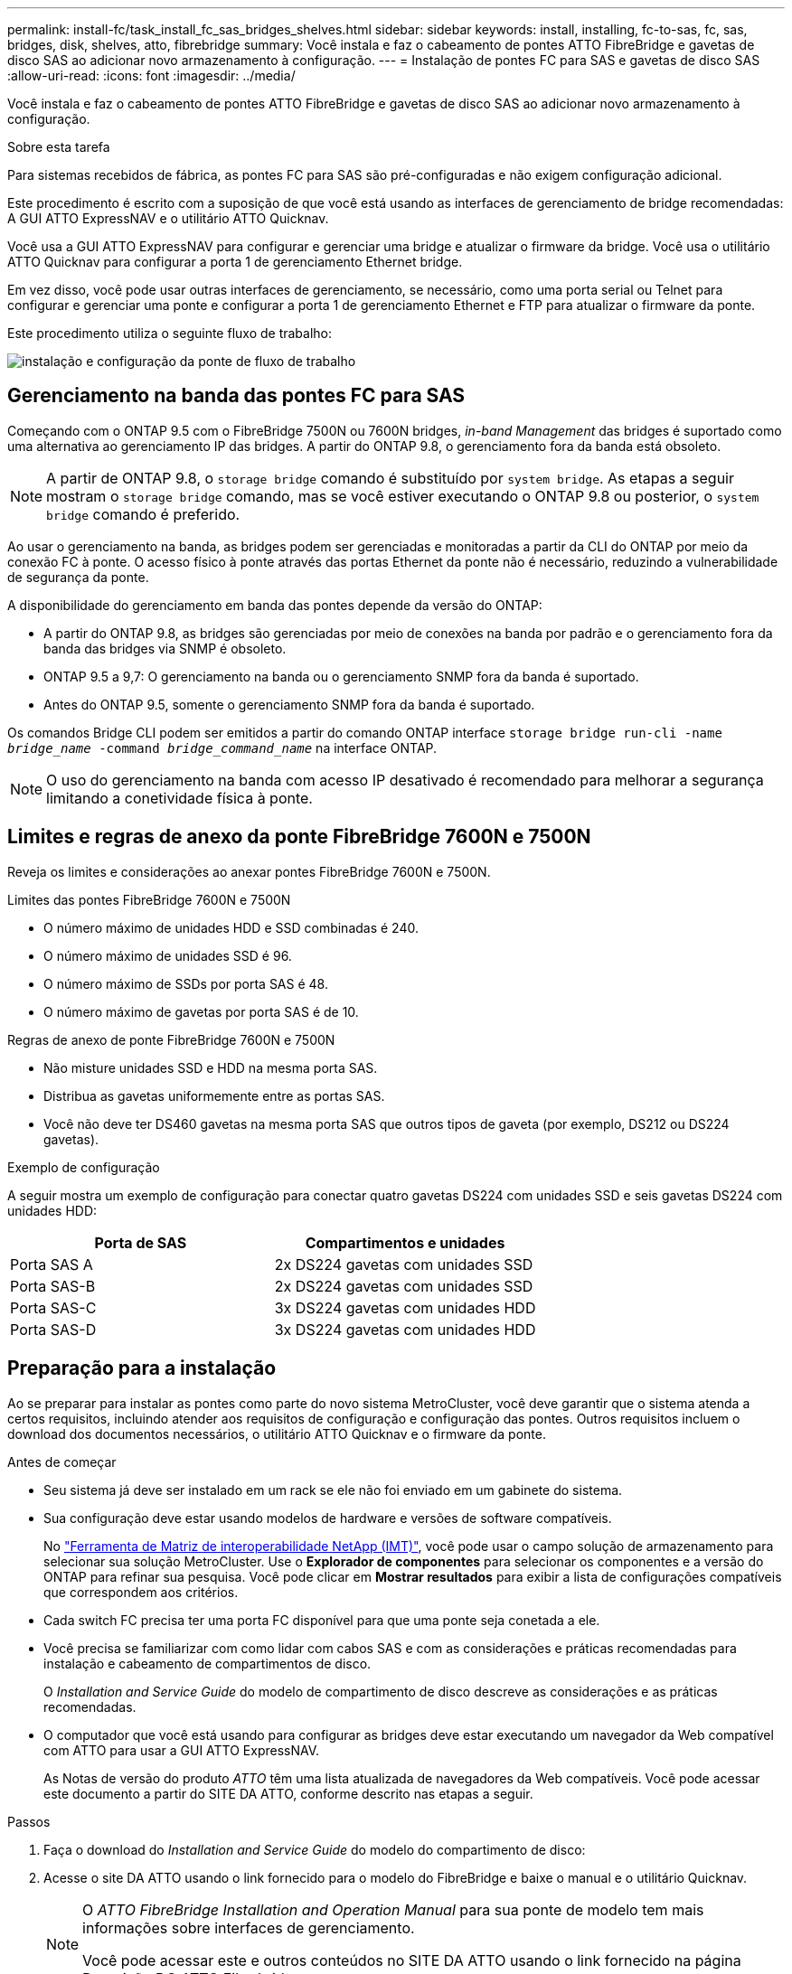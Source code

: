 ---
permalink: install-fc/task_install_fc_sas_bridges_shelves.html 
sidebar: sidebar 
keywords: install, installing, fc-to-sas, fc, sas, bridges, disk, shelves, atto, fibrebridge 
summary: Você instala e faz o cabeamento de pontes ATTO FibreBridge e gavetas de disco SAS ao adicionar novo armazenamento à configuração. 
---
= Instalação de pontes FC para SAS e gavetas de disco SAS
:allow-uri-read: 
:icons: font
:imagesdir: ../media/


[role="lead"]
Você instala e faz o cabeamento de pontes ATTO FibreBridge e gavetas de disco SAS ao adicionar novo armazenamento à configuração.

.Sobre esta tarefa
Para sistemas recebidos de fábrica, as pontes FC para SAS são pré-configuradas e não exigem configuração adicional.

Este procedimento é escrito com a suposição de que você está usando as interfaces de gerenciamento de bridge recomendadas: A GUI ATTO ExpressNAV e o utilitário ATTO Quicknav.

Você usa a GUI ATTO ExpressNAV para configurar e gerenciar uma bridge e atualizar o firmware da bridge. Você usa o utilitário ATTO Quicknav para configurar a porta 1 de gerenciamento Ethernet bridge.

Em vez disso, você pode usar outras interfaces de gerenciamento, se necessário, como uma porta serial ou Telnet para configurar e gerenciar uma ponte e configurar a porta 1 de gerenciamento Ethernet e FTP para atualizar o firmware da ponte.

Este procedimento utiliza o seguinte fluxo de trabalho:

image::../media/workflow_bridge_installation_and_configuration.gif[instalação e configuração da ponte de fluxo de trabalho]



== Gerenciamento na banda das pontes FC para SAS

Começando com o ONTAP 9.5 com o FibreBridge 7500N ou 7600N bridges, _in-band Management_ das bridges é suportado como uma alternativa ao gerenciamento IP das bridges. A partir do ONTAP 9.8, o gerenciamento fora da banda está obsoleto.


NOTE: A partir de ONTAP 9.8, o `storage bridge` comando é substituído por `system bridge`. As etapas a seguir mostram o `storage bridge` comando, mas se você estiver executando o ONTAP 9.8 ou posterior, o `system bridge` comando é preferido.

Ao usar o gerenciamento na banda, as bridges podem ser gerenciadas e monitoradas a partir da CLI do ONTAP por meio da conexão FC à ponte. O acesso físico à ponte através das portas Ethernet da ponte não é necessário, reduzindo a vulnerabilidade de segurança da ponte.

A disponibilidade do gerenciamento em banda das pontes depende da versão do ONTAP:

* A partir do ONTAP 9.8, as bridges são gerenciadas por meio de conexões na banda por padrão e o gerenciamento fora da banda das bridges via SNMP é obsoleto.
* ONTAP 9.5 a 9,7: O gerenciamento na banda ou o gerenciamento SNMP fora da banda é suportado.
* Antes do ONTAP 9.5, somente o gerenciamento SNMP fora da banda é suportado.


Os comandos Bridge CLI podem ser emitidos a partir do comando ONTAP interface `storage bridge run-cli -name _bridge_name_ -command _bridge_command_name_` na interface ONTAP.


NOTE: O uso do gerenciamento na banda com acesso IP desativado é recomendado para melhorar a segurança limitando a conetividade física à ponte.



== Limites e regras de anexo da ponte FibreBridge 7600N e 7500N

Reveja os limites e considerações ao anexar pontes FibreBridge 7600N e 7500N.

.Limites das pontes FibreBridge 7600N e 7500N
* O número máximo de unidades HDD e SSD combinadas é 240.
* O número máximo de unidades SSD é 96.
* O número máximo de SSDs por porta SAS é 48.
* O número máximo de gavetas por porta SAS é de 10.


.Regras de anexo de ponte FibreBridge 7600N e 7500N
* Não misture unidades SSD e HDD na mesma porta SAS.
* Distribua as gavetas uniformemente entre as portas SAS.
* Você não deve ter DS460 gavetas na mesma porta SAS que outros tipos de gaveta (por exemplo, DS212 ou DS224 gavetas).


.Exemplo de configuração
A seguir mostra um exemplo de configuração para conectar quatro gavetas DS224 com unidades SSD e seis gavetas DS224 com unidades HDD:

[cols="2*"]
|===
| Porta de SAS | Compartimentos e unidades 


| Porta SAS A | 2x DS224 gavetas com unidades SSD 


| Porta SAS-B | 2x DS224 gavetas com unidades SSD 


| Porta SAS-C | 3x DS224 gavetas com unidades HDD 


| Porta SAS-D | 3x DS224 gavetas com unidades HDD 
|===


== Preparação para a instalação

Ao se preparar para instalar as pontes como parte do novo sistema MetroCluster, você deve garantir que o sistema atenda a certos requisitos, incluindo atender aos requisitos de configuração e configuração das pontes. Outros requisitos incluem o download dos documentos necessários, o utilitário ATTO Quicknav e o firmware da ponte.

.Antes de começar
* Seu sistema já deve ser instalado em um rack se ele não foi enviado em um gabinete do sistema.
* Sua configuração deve estar usando modelos de hardware e versões de software compatíveis.
+
No https://mysupport.netapp.com/matrix["Ferramenta de Matriz de interoperabilidade NetApp (IMT)"], você pode usar o campo solução de armazenamento para selecionar sua solução MetroCluster. Use o *Explorador de componentes* para selecionar os componentes e a versão do ONTAP para refinar sua pesquisa. Você pode clicar em *Mostrar resultados* para exibir a lista de configurações compatíveis que correspondem aos critérios.

* Cada switch FC precisa ter uma porta FC disponível para que uma ponte seja conetada a ele.
* Você precisa se familiarizar com como lidar com cabos SAS e com as considerações e práticas recomendadas para instalação e cabeamento de compartimentos de disco.
+
O _Installation and Service Guide_ do modelo de compartimento de disco descreve as considerações e as práticas recomendadas.

* O computador que você está usando para configurar as bridges deve estar executando um navegador da Web compatível com ATTO para usar a GUI ATTO ExpressNAV.
+
As Notas de versão do produto _ATTO_ têm uma lista atualizada de navegadores da Web compatíveis. Você pode acessar este documento a partir do SITE DA ATTO, conforme descrito nas etapas a seguir.



.Passos
. Faça o download do _Installation and Service Guide_ do modelo do compartimento de disco:
. Acesse o site DA ATTO usando o link fornecido para o modelo do FibreBridge e baixe o manual e o utilitário Quicknav.
+
[NOTE]
====
O _ATTO FibreBridge Installation and Operation Manual_ para sua ponte de modelo tem mais informações sobre interfaces de gerenciamento.

Você pode acessar este e outros conteúdos no SITE DA ATTO usando o link fornecido na página Descrição DO ATTO Fibrebridge.

====
. Reúna o hardware e as informações necessárias para usar as interfaces de gerenciamento de bridge recomendadas, a GUI ATTO ExpressNAV e o utilitário ATTO Quicknav:
+
.. Determine um nome de usuário e uma senha não padrão (para acessar as pontes).
+
Você deve alterar o nome de usuário e a senha padrão.

.. Se estiver configurando para gerenciamento IP das pontes, você precisará do cabo Ethernet blindado fornecido com as pontes (que se coneta da porta 1 de gerenciamento Ethernet da ponte à sua rede).
.. Se estiver configurando para gerenciamento IP das bridges, você precisará de um endereço IP, máscara de sub-rede e informações de gateway para a porta 1 de gerenciamento Ethernet em cada bridge.
.. Desative os clientes VPN no computador que você está usando para configuração.
+
Os clientes VPN ativos fazem com que o Quicknav procure por bridges falhem.







== Instalar a ponte FC para SAS e as gavetas SAS

Depois de garantir que o sistema atenda a todos os requisitos em "preparando-se para a instalação", você pode instalar seu novo sistema.

.Sobre esta tarefa
* A configuração do disco e do compartimento em ambos os locais deve ser idêntica.
+
Se um agregado não espelhado for usado, a configuração de disco e compartimento em cada local pode ser diferente.

+

NOTE: Todos os discos do grupo de recuperação de desastres devem usar o mesmo tipo de conexão e estar visíveis para todos os nós do grupo de recuperação de desastres, independentemente dos discos usados para agregado espelhado ou não espelhado.

* Os requisitos de conetividade do sistema para distâncias máximas para prateleiras de disco, switches FC e dispositivos de fita de backup usando cabos de fibra ótica multimodo de 50 mícrones, também se aplicam a pontes FibreBridge.
+
https://hwu.netapp.com["NetApp Hardware Universe"^]

* Uma combinação de IOM12 módulos e IOM3 módulos não é suportada na mesma pilha de storage. Uma combinação de IOM12 módulos e IOM6 módulos é compatível com a mesma pilha de storage se o sistema estiver executando uma versão compatível do ONTAP.


[NOTE]
====
O ACP na banda é compatível sem cabeamento adicional nas seguintes gavetas e ponte FibreBridge 7500N ou 7600N:

* IOM12 (DS460C) atrás de uma ponte de 7500N ou 7600N com ONTAP 9.2 e posterior
* IOM12 (DS212C e DS224C) atrás de uma ponte 7500N ou 7600N com ONTAP 9.1 e posterior


====

NOTE: As gavetas SAS em configurações de MetroCluster não são compatíveis com cabeamento ACP.



=== Ativar o acesso à porta IP na ponte FibreBridge 7600N, se necessário

Se você estiver usando uma versão do ONTAP anterior a 9,5, ou de outra forma planeja usar o acesso fora da banda à ponte FibreBridge 7600N usando telnet ou outros protocolos e serviços de porta IP (FTP, ExpressNAV, ICMP ou Quicknav), você pode ativar os serviços de acesso através da porta do console.

.Sobre esta tarefa
Ao contrário das pontes ATTO FibreBridge 7500N, a ponte FibreBridge 7600N é fornecida com todos os protocolos e serviços de porta IP desativados.

A partir do ONTAP 9.5, _gerenciamento na banda_ das bridges é suportado. Isso significa que as pontes podem ser configuradas e monitoradas a partir da CLI do ONTAP por meio da conexão FC à ponte. O acesso físico à ponte através das portas Ethernet da ponte não é necessário e as interfaces do usuário da ponte não são necessárias.

A partir do ONTAP 9.8, _gerenciamento na banda_ das bridges é suportado por padrão e o gerenciamento SNMP fora da banda é obsoleto.

Essa tarefa é necessária se você estiver usando *não* o gerenciamento na banda para gerenciar as bridges. Neste caso, você precisa configurar a ponte através da porta de gerenciamento Ethernet.

.Passos
. Acesse a interface do console da ponte conetando um cabo serial à porta serial na ponte FibreBridge 7600N.
. Usando o console, ative os serviços de acesso e salve a configuração:
+
`set closeport none`

+
`saveconfiguration`

+
O `set closeport none` comando habilita todos os serviços de acesso na ponte.

. Desative um serviço, se desejado, emitindo o `set closeport` comando e repetindo o comando conforme necessário até que todos os serviços desejados sejam desativados:
+
--
`set closeport _service_`

O `set closeport` comando desativa um único serviço de cada vez.

O parâmetro `_service_` pode ser especificado como um dos seguintes:

** expressarsnav
** ftp
** icmp
** navegação rápida
** snmp
** telnet


Pode verificar se um protocolo específico está ativado ou desativado utilizando o `get closeport` comando.

--
. Se você estiver habilitando o SNMP, você também deve emitir o seguinte comando:
+
`set SNMP enabled`

+
SNMP é o único protocolo que requer um comando de ativação separado.

. Guardar a configuração:
+
`saveconfiguration`





=== Configuração de pontes FC para SAS

Antes de fazer o cabeamento do modelo das pontes FC para SAS, você deve configurar as configurações no software FibreBridge.

.Antes de começar
Você deve decidir se vai usar o gerenciamento em banda das pontes.


NOTE: A partir de ONTAP 9.8, o `storage bridge` comando é substituído por `system bridge`. As etapas a seguir mostram o `storage bridge` comando, mas se você estiver executando o ONTAP 9.8 ou posterior, o `system bridge` comando é preferido.

.Sobre esta tarefa
Se você estiver usando o gerenciamento na banda da ponte em vez do gerenciamento IP, as etapas para configurar a porta Ethernet e as configurações IP podem ser ignoradas, como observado nas etapas relevantes.

.Passos
. Configure a porta do console serial no ATTO FibreBridge definindo a velocidade da porta para 115000 bauds:
+
[listing]
----
get serialportbaudrate
SerialPortBaudRate = 115200

Ready.

set serialportbaudrate 115200

Ready. *
saveconfiguration
Restart is necessary....
Do you wish to restart (y/n) ? y
----
. Se estiver configurando para gerenciamento na banda, conete um cabo da porta serial FibreBridge RS-232 à porta serial (com) em um computador pessoal.
+
A conexão serial será usada para configuração inicial e, em seguida, o gerenciamento na banda via ONTAP e as portas FC podem ser usados para monitorar e gerenciar a ponte.

. Se estiver configurando para gerenciamento IP, conete a porta 1 de gerenciamento Ethernet em cada bridge à rede usando um cabo Ethernet.
+
Em sistemas que executam o ONTAP 9.5 ou posterior, o gerenciamento na banda pode ser usado para acessar a ponte através das portas FC em vez da porta Ethernet. A partir do ONTAP 9.8, somente o gerenciamento na banda é suportado e o gerenciamento SNMP é obsoleto.

+
A porta 1 de gerenciamento Ethernet permite que você baixe rapidamente o firmware da ponte (usando interfaces de gerenciamento ATTO ExpressNAV ou FTP) e recupere arquivos principais e extraia logs.

. Se estiver configurando para gerenciamento IP, configure a porta 1 de gerenciamento Ethernet para cada bridge seguindo o procedimento na seção 2,0 do _ATTO FibreBridge Installation and Operation Manual_ para o modelo de bridge.
+
Em sistemas que executam o ONTAP 9.5 ou posterior, o gerenciamento na banda pode ser usado para acessar a ponte através das portas FC em vez da porta Ethernet. A partir do ONTAP 9.8, somente o gerenciamento na banda é suportado e o gerenciamento SNMP é obsoleto.

+
Ao executar o Quicknav para configurar uma porta de gerenciamento Ethernet, apenas a porta de gerenciamento Ethernet conetada pelo cabo Ethernet é configurada. Por exemplo, se você também quiser configurar a porta 2 de gerenciamento Ethernet, será necessário conetar o cabo Ethernet à porta 2 e executar o Quicknav.

. Configure a ponte.
+
Você deve anotar o nome de usuário e a senha que você designar.

+

NOTE: Não configure a sincronização de tempo no ATTO FibreBridge 7600N ou 7500N. A sincronização de tempo para O ATTO FibreBridge 7600N ou 7500N é definida para a hora do cluster depois que a ponte é descoberta pelo ONTAP. Também é sincronizado periodicamente uma vez por dia. O fuso horário utilizado é GMT e não é variável.

+
.. Se estiver configurando para gerenciamento de IP, configure as configurações IP da ponte.
+
Em sistemas que executam o ONTAP 9.5 ou posterior, o gerenciamento na banda pode ser usado para acessar a ponte através das portas FC em vez da porta Ethernet. A partir do ONTAP 9.8, somente o gerenciamento na banda é suportado e o gerenciamento SNMP é obsoleto.

+
Para definir o endereço IP sem o utilitário Quicknav, você precisa ter uma conexão serial com o FibreBridge.

+
Se estiver usando a CLI, você deve executar os seguintes comandos:

+
`set ipaddress mp1 ip-address`

+
`set ipsubnetmask mp1 subnet-mask`

+
`set ipgateway mp1 x.x.x.x`

+
`set ipdhcp mp1 disabled`

+
`set ethernetspeed mp1 1000`

.. Configure o nome da ponte.
+
--
As pontes devem ter um nome exclusivo dentro da configuração do MetroCluster.

Exemplos de nomes de bridge para um grupo de pilha em cada local:

*** bridge_A_1a
*** bridge_A_1b
*** bridge_B_1a
*** bridge_B_1b


Se estiver usando a CLI, você deve executar o seguinte comando:

`set bridgename _bridge_name_`

--
.. Se estiver executando o ONTAP 9.4 ou anterior, ative o SNMP na ponte:
+
`set SNMP enabled`

+
Em sistemas que executam o ONTAP 9.5 ou posterior, o gerenciamento na banda pode ser usado para acessar a ponte através das portas FC em vez da porta Ethernet. A partir do ONTAP 9.8, somente o gerenciamento na banda é suportado e o gerenciamento SNMP é obsoleto.



. Configurar as portas FC de ponte.
+
.. Configure a taxa/velocidade de dados das portas FC em ponte.
+
--
A taxa de dados FC suportada depende da ponte do modelo.

*** A ponte FibreBridge 7600N suporta até 32, 16 ou 8 Gbps.
*** A ponte FibreBridge 7500N suporta até 16, 8 ou 4 Gbps.



NOTE: A velocidade FCDataRate selecionada é limitada à velocidade máxima suportada pela ponte e pela porta FC do módulo do controlador à qual a porta de ponte se coneta. As distâncias de cabeamento não devem exceder as limitações dos SFPs e de outro hardware.

Se estiver usando a CLI, você deve executar o seguinte comando:

`set FCDataRate _port-number_ _port-speed_`

--
.. Se você estiver configurando uma ponte FibreBridge 7500N, configure o modo de conexão que a porta usa para "ptp".
+

NOTE: A configuração FCConnMode não é necessária ao configurar uma ponte FibreBridge 7600N.

+
Se estiver usando a CLI, você deve executar o seguinte comando:

+
`set FCConnMode _port-number_ ptp`

.. Se você estiver configurando uma ponte FibreBridge 7600N ou 7500N, você deve configurar ou desativar a porta FC2.
+
*** Se estiver usando a segunda porta, repita as subetapas anteriores para a porta FC2.
*** Se você não estiver usando a segunda porta, então você deve desativar a porta:
+
`FCPortDisable _port-number_`

+
O exemplo a seguir mostra a desativação da porta FC 2:

+
[listing]
----
FCPortDisable 2

Fibre Channel Port 2 has been disabled.

----


.. Se você estiver configurando uma ponte FibreBridge 7600N ou 7500N, desative as portas SAS não utilizadas:
+
--
`SASPortDisable _sas-port_`


NOTE: As portas SAS De A a D estão ativadas por predefinição. Você deve desativar as portas SAS que não estão sendo usadas.

Se apenas a porta SAS A for usada, as portas SAS B, C e D devem ser desativadas. O exemplo a seguir mostra a desativação da porta SAS B. você deve desabilitar as portas SAS C e D da mesma forma:

[listing]
----
SASPortDisable b

SAS Port B has been disabled.
----
--


. Proteja o acesso à ponte e salve a configuração da ponte. Escolha uma opção abaixo, dependendo da versão do ONTAP que seu sistema está sendo executado.
+
[cols="1,3"]
|===


| Versão de ONTAP | Passos 


 a| 
*ONTAP 9 1.5 ou posterior*
 a| 
.. Veja o status das pontes:
+
`storage bridge show`

+
A saída mostra qual ponte não está protegida.

.. Fixe a ponte:
+
`securebridge`





 a| 
*ONTAP 9 1.4 ou anterior*
 a| 
.. Veja o status das pontes:
+
`storage bridge show`

+
A saída mostra qual ponte não está protegida.

.. Verifique o estado das portas da ponte não protegida:
+
`info`

+
A saída mostra o status das portas Ethernet MP1 e MP2.

.. Se a porta Ethernet MP1 estiver ativada, execute:
+
`set EthernetPort mp1 disabled`

+
Se a porta Ethernet MP2 também estiver ativada, repita a subetapa anterior para a porta MP2.

.. Salve a configuração da ponte.
+
Você deve executar os seguintes comandos:

+
`SaveConfiguration`

+
`FirmwareRestart`

+
Você é solicitado a reiniciar a ponte.



|===
. Depois de concluir a configuração do MetroCluster, use o `flashimages` comando para verificar sua versão do firmware do FibreBridge e, se as bridges não estiverem usando a versão mais recente suportada, atualize o firmware em todas as bridges na configuração.
+
link:../maintain/index.html["Mantenha os componentes do MetroCluster"]



.Informações relacionadas
link:task_fb_new_install.html["Gerenciamento na banda das pontes FC para SAS"]



=== Cabeamento das gavetas de disco para as pontes

Você precisa usar as pontes FC para SAS corretas para fazer o cabeamento das gavetas de disco.

.Opções
* <<cabling_fb_7600N_7500N_with_iom12,Cabeamento de uma ponte FibreBridge 7600N ou 7500N com compartimentos de disco usando módulos IOM12>>
* <<cabling_fb_7600N_7500N_with_iom6_iom3,Cabeamento de uma ponte FibreBridge 7600N ou 7500N com compartimentos de disco usando módulos IOM6 ou IOM3>>




==== Cabeamento de uma ponte FibreBridge 7600N ou 7500N com compartimentos de disco usando módulos IOM12

Depois de configurar a ponte, você pode iniciar o cabeamento do seu novo sistema.

.Sobre esta tarefa
Para compartimentos de disco, você insere um conetor de cabo SAS com a aba de puxar orientada para baixo (na parte inferior do conetor).

.Passos
. Encadeie em série as gavetas de disco em cada pilha:
+
.. Começando com a primeira gaveta lógica na stack, conecte Iom A porta 3 à IOM A porta 1 da próxima gaveta até que cada Iom A na stack seja conectada.
.. Repita o subpasso anterior para IOM B.
.. Repita as subetapas anteriores para cada pilha.


+
O _Installation and Service Guide_ do modelo de compartimento de disco fornece informações detalhadas sobre as prateleiras de disco em encadeamento em série.

. Ligue as gavetas de disco e, em seguida, defina as IDs de gaveta.
+
** É necessário desligar cada compartimento de disco.
** As IDs de gaveta devem ser exclusivas para cada gaveta de disco SAS em cada grupo de DR do MetroCluster (incluindo ambos os locais).


. Cable disk shelves to the FibreBridge bridges.
+
.. Para a primeira stack de gavetas de disco, cable IOM A da primeira gaveta para a porta SAS a na FibreBridge A e cable IOM B da última gaveta para a porta SAS a na FibreBridge B.
.. Para stacks de gaveta adicionais, repita a etapa anterior usando a próxima porta SAS disponível nas bridges do FibreBridge, usando a porta B para a segunda stack, a porta C para a terceira stack e a porta D para a quarta stack.
.. Durante o cabeamento, conete as pilhas baseadas nos módulos IOM12 e IOM3/IOM6 à mesma ponte desde que estejam conetadas a portas SAS separadas.
+
--

NOTE: Cada stack pode usar modelos diferentes de IOM, mas todas as gavetas de disco em uma stack precisam usar o mesmo modelo.

A ilustração a seguir mostra as prateleiras de disco conetadas a um par de pontes FibreBridge 7600N ou 7500N:

image::../media/mcc_cabling_bridge_and_sas3_stack_with_7500n_and_multiple_stacks.gif[ponte de cabeamento de mcc e stack de sas3 gbe com 7500n gbe e várias pilhas]

--






==== Cabeamento de uma ponte FibreBridge 7600N ou 7500N com prateleiras usando módulos IOM6 ou IOM3

Depois de configurar a ponte, você pode iniciar o cabeamento do seu novo sistema. A ponte FibreBridge 7600N ou 7500N usa conetores mini-SAS e suporta prateleiras que usam módulos IOM6 ou IOM3.

.Sobre esta tarefa
Os módulos IOM3 não são suportados com bridges FibreBridge 7600N.

Para compartimentos de disco, você insere um conetor de cabo SAS com a aba de puxar orientada para baixo (na parte inferior do conetor).

.Passos
. Encadeie as prateleiras em cada pilha.
+
--
.. Para a primeira stack de gavetas, cable IOM Uma porta quadrada da primeira gaveta para a porta SAS A na FibreBridge A.
.. Para a primeira stack de gavetas, a porta circular IOM B do cabo da última gaveta até a porta SAS A no FibreBridge B.


O _Installation and Service Guide_ para o modelo de prateleira fornece informações detalhadas sobre prateleiras de encadeamento em série.

https://library.netapp.com/ecm/ecm_download_file/ECMP1119629["Guia de instalação e serviço das gavetas de disco SAS para DS4243, DS2246, DS4486 e DS4246"^]

A ilustração a seguir mostra um conjunto de pontes cabeadas para uma pilha de prateleiras:

image::../media/mcc_cabling_bridge_and_sas_stack_with_7500n_and_single_stack.gif[ponte de cabeamento mcc e pilha sas com 7500n gbe e uma única stack]

--
. Para stacks de gaveta adicionais, repita as etapas anteriores usando a próxima porta SAS disponível nas bridges do FibreBridge, usando a porta B para uma segunda stack, a porta C para uma terceira stack e a porta D para uma quarta stack.
+
A ilustração a seguir mostra quatro pilhas conetadas a um par de pontes FibreBridge 7600N ou 7500N.

+
image::../media/mcc_cabling_bridge_and_sas_stack_with_7500n_four_stacks.gif[ponte de cabeamento mcc e pilha sas com 7500n e quatro stacks]





=== Verificação da conectividade de ponte e do cabeamento das portas FC de ponte

Você deve verificar se cada bridge pode detetar todas as unidades de disco e, em seguida, fazer o cabeamento de cada bridge para os switches FC locais.

.Passos
. [[step1_bridge]] Verifique se cada bridge pode detetar todas as unidades de disco e prateleiras de disco às quais está conetada:
+
[cols="1,3"]
|===


| Se você estiver usando o... | Então... 


 a| 
ATTO ExpressNAV GUI
 a| 
.. Em um navegador da Web compatível, insira o endereço IP de uma ponte na caixa do navegador.
+
Você é levado para a página inicial DO ATTO FibreBridge da ponte para a qual você inseriu o endereço IP, que tem um link.

.. Clique no link e insira seu nome de usuário e a senha que você designou quando configurou a ponte.
+
A página de status ATTO FibreBridge da ponte é exibida com um menu à esquerda.

.. Clique em *Avançado*.
.. Visualize os dispositivos conetados usando o comando sastargets e clique em *Submit*.




 a| 
Conexão de porta serial
 a| 
Ver os dispositivos ligados:

`sastargets`

|===
+
A saída mostra os dispositivos (discos e compartimentos de disco) aos quais a ponte está conetada. As linhas de saída são numeradas sequencialmente para que você possa contar rapidamente os dispositivos. Por exemplo, a saída a seguir mostra que 10 discos estão conetados:

+
[listing]
----
Tgt VendorID ProductID        Type        SerialNumber
  0 NETAPP   X410_S15K6288A15 DISK        3QP1CLE300009940UHJV
  1 NETAPP   X410_S15K6288A15 DISK        3QP1ELF600009940V1BV
  2 NETAPP   X410_S15K6288A15 DISK        3QP1G3EW00009940U2M0
  3 NETAPP   X410_S15K6288A15 DISK        3QP1EWMP00009940U1X5
  4 NETAPP   X410_S15K6288A15 DISK        3QP1FZLE00009940G8YU
  5 NETAPP   X410_S15K6288A15 DISK        3QP1FZLF00009940TZKZ
  6 NETAPP   X410_S15K6288A15 DISK        3QP1CEB400009939MGXL
  7 NETAPP   X410_S15K6288A15 DISK        3QP1G7A900009939FNTT
  8 NETAPP   X410_S15K6288A15 DISK        3QP1FY0T00009940G8PA
  9 NETAPP   X410_S15K6288A15 DISK        3QP1FXW600009940VERQ
----
+

NOTE: Se o texto "Esponse truncado" aparecer no início da saída, você pode usar o Telnet para conetar-se à ponte e digitar o mesmo comando para ver toda a saída.

. Verifique se a saída do comando mostra que a ponte está conetada a todos os discos e compartimentos de disco na pilha à qual deve ser conetada.
+
[cols="1,3"]
|===


| Se a saída for... | Então... 


 a| 
Correto
 a| 
Repita <<step1_bridge,Passo 1>> para cada ponte restante.



 a| 
Não está correto
 a| 
.. Verifique se há cabos SAS soltos ou corrija o cabeamento SAS repetindo o cabeamento.
+
<<Cabeamento das gavetas de disco para as pontes>>

.. Repita <<step1_bridge,Passo 1>>.


|===
. Faça o cabeamento de cada ponte aos switches FC locais, usando o cabeamento da tabela para sua configuração e modelo de switch e o modelo de ponte FC para SAS:
+

IMPORTANT: A segunda conexão de porta FC na ponte FibreBridge 7500N não deve ser cabeada até que o zoneamento seja concluído.

+
Consulte as atribuições de portas da sua versão do ONTAP.

. Repita o passo anterior nas pontes no local do parceiro.


.Informações relacionadas
link:concept_port_assignments_for_fc_switches_when_using_ontap_9_1_and_later.html["Atribuições de portas para switches FC ao usar o ONTAP 9.1 e posterior"]

Você precisa verificar se está usando as atribuições de portas especificadas quando você faz o cabeamento dos switches FC ao usar o ONTAP 9.1 e posterior.



== Fixar ou desprender a ponte FibreBridge

Para desativar facilmente protocolos Ethernet potencialmente inseguros em uma ponte, começando com o ONTAP 9.5, você pode proteger a ponte. Isto desativa as portas Ethernet da ponte. Você também pode reativar o acesso Ethernet.

.Sobre esta tarefa
* A proteção da ponte desativa os protocolos e serviços de porta telnet e de outras portas IP (FTP, ExpressNAV, ICMP ou Quicknav) na ponte.
* Este procedimento usa gerenciamento fora da banda usando o prompt ONTAP, que está disponível a partir do ONTAP 9.5.
+
Você pode emitir os comandos da CLI de bridge se não estiver usando o gerenciamento fora da banda.

* O `unsecurebridge` comando pode ser usado para reativar as portas Ethernet.
* No ONTAP 9.7 e anteriores, executar o `securebridge` comando no FibreBridge ATTO pode não atualizar o status da ponte corretamente no cluster de parceiros. Se isso ocorrer, execute o `securebridge` comando do cluster de parceiros.



NOTE: A partir de ONTAP 9.8, o `storage bridge` comando é substituído por `system bridge`. As etapas a seguir mostram o `storage bridge` comando, mas se você estiver executando o ONTAP 9.8 ou posterior, o `system bridge` comando é preferido.

.Passos
. A partir do prompt ONTAP do cluster que contém a ponte, proteja ou desprenda a ponte.
+
** O seguinte comando protege bridge_A_1:
+
`cluster_A> storage bridge run-cli -bridge bridge_A_1 -command securebridge`

** O comando a seguir desprotege bridge_A_1:
+
`cluster_A> storage bridge run-cli -bridge bridge_A_1 -command unsecurebridge`



. No prompt ONTAP do cluster que contém a ponte, salve a configuração da ponte:
+
`storage bridge run-cli -bridge _bridge-name_ -command saveconfiguration`

+
O seguinte comando protege bridge_A_1:

+
`cluster_A> storage bridge run-cli -bridge bridge_A_1 -command saveconfiguration`

. No prompt ONTAP do cluster que contém a ponte, reinicie o firmware da ponte:
+
`storage bridge run-cli -bridge _bridge-name_ -command firmwarerestart`

+
O seguinte comando protege bridge_A_1:

+
`cluster_A> storage bridge run-cli -bridge bridge_A_1 -command firmwarerestart`


